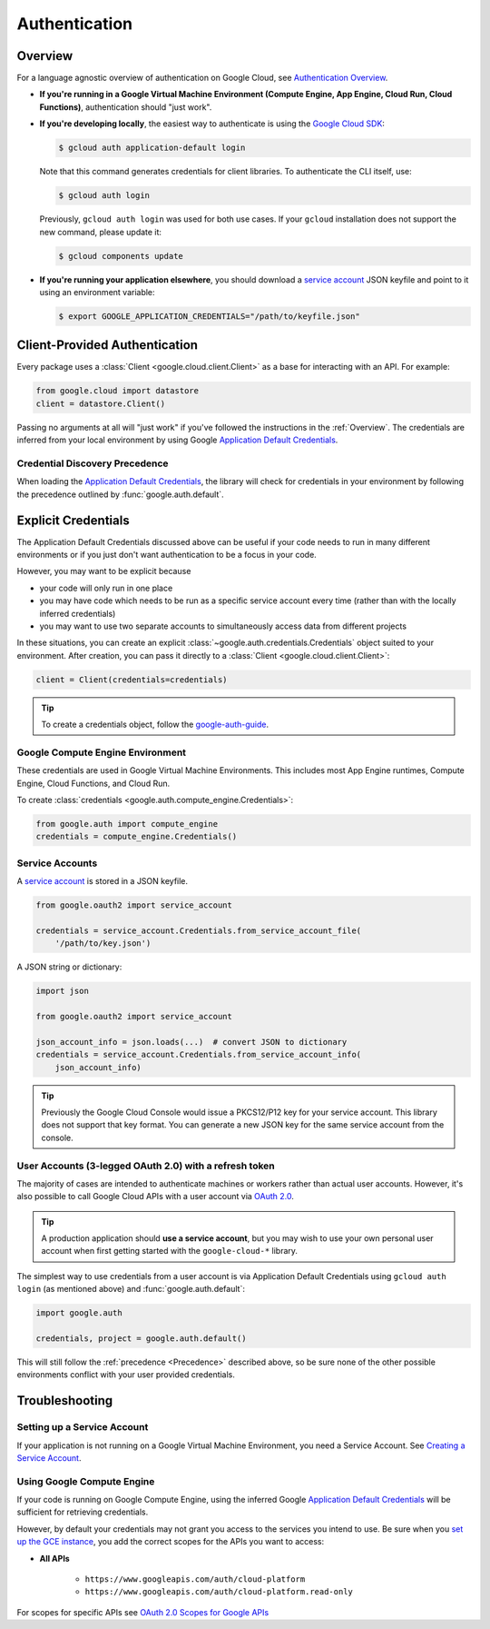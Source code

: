 Authentication
**************

.. _Overview:

Overview
========

For a language agnostic overview of authentication on Google Cloud, see `Authentication Overview`_.

.. _Authentication Overview: https://cloud.google.com/docs/authentication

*   **If you're running in a Google Virtual Machine Environment (Compute Engine, App Engine, Cloud Run, Cloud Functions)**,
    authentication should "just work".

*   **If you're developing locally**,
    the easiest way to authenticate is using the `Google Cloud SDK`_:

    .. code-block:: bash

        $ gcloud auth application-default login

    Note that this command generates credentials for client libraries. To authenticate the CLI itself, use:

    .. code-block:: bash

        $ gcloud auth login

    Previously, ``gcloud auth login`` was used for both use cases. If
    your ``gcloud`` installation does not support the new command,
    please update it:

    .. code-block:: bash

        $ gcloud components update

.. _Google Cloud SDK: http://cloud.google.com/sdk


*   **If you're running your application elsewhere**,
    you should download a `service account`_ JSON keyfile
    and point to it using an environment variable:

    .. code-block:: bash

        $ export GOOGLE_APPLICATION_CREDENTIALS="/path/to/keyfile.json"

.. _service account: https://cloud.google.com/iam/docs/creating-managing-service-accounts#creating

Client-Provided Authentication
==============================

Every package uses a :class:`Client <google.cloud.client.Client>`
as a base for interacting with an API.
For example:

.. code-block:: python

    from google.cloud import datastore
    client = datastore.Client()

Passing no arguments at all will "just work" if you've followed the
instructions in the :ref:`Overview`.
The credentials are inferred from your local environment by using
Google `Application Default Credentials`_.

.. _Application Default Credentials: https://developers.google.com/identity/protocols/application-default-credentials

.. _Precedence:

Credential Discovery Precedence
-------------------------------

When loading the `Application Default Credentials`_,
the library will check for credentials in your environment by following the
precedence outlined by :func:`google.auth.default`.

Explicit Credentials
====================

The Application Default Credentials discussed above can be useful
if your code needs to run in many different environments or
if you just don't want authentication to be a focus in your code.

However, you may want to be explicit because

* your code will only run in one place
* you may have code which needs to be run as a specific service account
  every time (rather than with the locally inferred credentials)
* you may want to use two separate accounts to simultaneously access data
  from different projects

In these situations, you can create an explicit
:class:`~google.auth.credentials.Credentials` object suited to your environment.
After creation, you can pass it directly to a :class:`Client <google.cloud.client.Client>`:

.. code:: python

    client = Client(credentials=credentials)

.. tip::
    To create a credentials object, follow the `google-auth-guide`_.

.. _google-auth-guide: https://googleapis.dev/python/google-auth/latest/user-guide.html#service-account-private-key-files

Google Compute Engine Environment
---------------------------------

These credentials are used in Google Virtual Machine Environments.
This includes most App Engine runtimes, Compute Engine, Cloud
Functions, and Cloud Run.

To create
:class:`credentials <google.auth.compute_engine.Credentials>`:

.. code:: python

    from google.auth import compute_engine
    credentials = compute_engine.Credentials()

Service Accounts
----------------

A `service account`_ is stored in a JSON keyfile.

.. code:: python

    from google.oauth2 import service_account

    credentials = service_account.Credentials.from_service_account_file(
        '/path/to/key.json')

A JSON string or dictionary:

.. code:: python

    import json

    from google.oauth2 import service_account

    json_account_info = json.loads(...)  # convert JSON to dictionary
    credentials = service_account.Credentials.from_service_account_info(
        json_account_info)

.. tip::

    Previously the Google Cloud Console would issue a PKCS12/P12 key for your
    service account. This library does not support that key format. You can
    generate a new JSON key for the same service account from the console.

User Accounts (3-legged OAuth 2.0) with a refresh token
-------------------------------------------------------

The majority of cases are intended to authenticate machines or
workers rather than actual user accounts. However, it's also
possible to call Google Cloud APIs with a user account via
`OAuth 2.0`_.

.. _OAuth 2.0: https://developers.google.com/identity/protocols/OAuth2

.. tip::

    A production application should **use a service account**,
    but you may wish to use your own personal user account when first
    getting started with the ``google-cloud-*`` library.

The simplest way to use credentials from a user account is via
Application Default Credentials using ``gcloud auth login``
(as mentioned above) and :func:`google.auth.default`:

.. code:: python

    import google.auth

    credentials, project = google.auth.default()

This will still follow the :ref:`precedence <Precedence>`
described above,
so be sure none of the other possible environments conflict
with your user provided credentials.

Troubleshooting
===============

Setting up a Service Account
----------------------------

If your application is not running on a Google Virtual Machine Environment,
you need a Service Account. See `Creating a Service Account`_.

.. _Creating a Service Account: https://cloud.google.com/iam/docs/creating-managing-service-accounts#creating

Using Google Compute Engine
---------------------------

If your code is running on Google Compute Engine,
using the inferred Google `Application Default Credentials`_
will be sufficient for retrieving credentials.

However, by default your credentials may not grant you
access to the services you intend to use.
Be sure when you `set up the GCE instance`_,
you add the correct scopes for the APIs you want to access:

* **All APIs**

    * ``https://www.googleapis.com/auth/cloud-platform``
    * ``https://www.googleapis.com/auth/cloud-platform.read-only``

For scopes for specific APIs see `OAuth 2.0 Scopes for Google APIs`_

.. _set up the GCE instance: https://cloud.google.com/compute/docs/authentication#using
.. _OAuth 2.0 Scopes for Google APIS: https://developers.google.com/identity/protocols/oauth2/scopes
